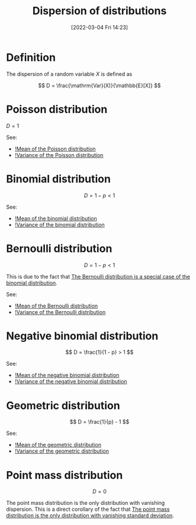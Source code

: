 #+title:      Dispersion of distributions
#+date:       [2022-03-04 Fri 14:23]
#+filetags:
#+identifier: 20220304T142351

* Definition
The dispersion of a random variable \( X \) is defined as

\[
D = \frac{\mathrm{Var}(X)}{\mathbb{E}[X]}
\]

* Poisson distribution

\( D = 1 \)

See:
- [[denote:20220304T142707][!Mean of the Poisson distribution]]
- [[denote:20220304T142721][!Variance of the Poisson distribution]]

* Binomial distribution

\[
D = 1 - p < 1
\]

See:
- [[denote:20220304T142841][!Mean of the binomial distribution]]
- [[denote:20220304T142930][!Variance of the binomial distribution]]

* Bernoulli distribution

\[
D = 1 - p < 1
\]

This is due to the fact that [[denote:20220304T144745][The Bernoulli distribution is a special case of the binomial
distribution]].

See:
- [[denote:20220304T144905][!Mean of the Bernoulli distribution]]
- [[denote:20220304T144925][!Variance of the Bernoulli distribution]]

* Negative binomial distribution

\[
D = \frac{1}{1 - p} > 1
\]

See:
- [[denote:20220304T143043][!Mean of the negative binomial distribution]]
- [[denote:20220304T143100][!Variance of the negative binomial distribution]]

* Geometric distribution

\[
D = \frac{1}{p} - 1
\]

See:
- [[denote:20220304T144251][!Mean of the geometric distribution]]
- [[denote:20220304T144308][!Variance of the geometric distribution]]

* Point mass distribution

\[
D = 0
\]

The point mass distribution is the only distribution with vanishing dispersion. This is a direct
corollary of the fact that [[denote:20220303T220832][The point mass distribution is the only distribution with vanishing standard
deviation]].
